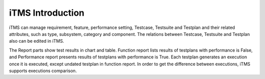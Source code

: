 iTMS Introduction
===================

iTMS can manage requirement, feature, performance setting, Testcase, Testsuite and Testplan and their related attributes,
such as type, subsystem, category and component. The relations between Testcase, Testsuite and Testplan also can be
edited in iTMS.

The Report parts show test results in chart and table. Function report lists results of testplans with performance is
False, and Performance report presents results of testplans with performance is True. Each testplan generates an
execution once it is executed, except undated testplan in function report. In order to get the difference between
executions, iTMS supports executions comparison.

